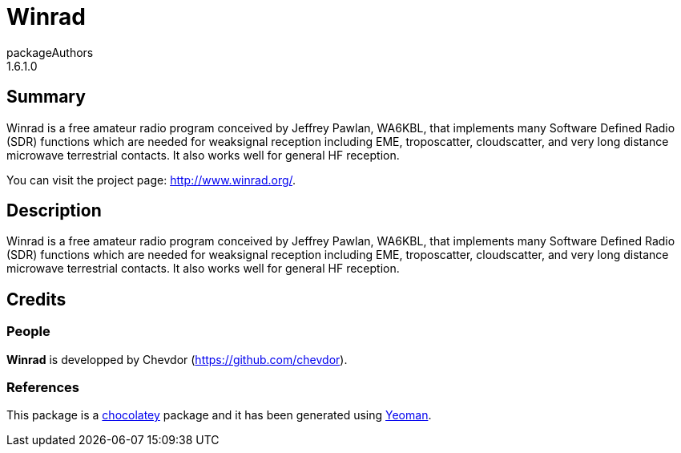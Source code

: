 = Winrad
packageAuthors
1.6.1.0

== Summary 
Winrad is a free amateur radio program conceived by Jeffrey Pawlan, WA6KBL, that implements many Software Defined Radio (SDR) functions which are needed for weaksignal reception including EME, troposcatter, cloudscatter, and very long distance microwave terrestrial contacts. It also works well for general HF reception.

You can visit the project page: http://www.winrad.org/.

== Description 
Winrad is a free amateur radio program conceived by Jeffrey Pawlan, WA6KBL, that implements many Software Defined Radio (SDR) functions which are needed for weaksignal reception including EME, troposcatter, cloudscatter, and very long distance microwave terrestrial contacts. It also works well for general HF reception.

== Credits
=== People
*Winrad* is developped by Chevdor (https://github.com/chevdor).

=== References
This package is a https://chocolatey.org/[chocolatey] package
and it has been generated using http://yeoman.io/[Yeoman].
